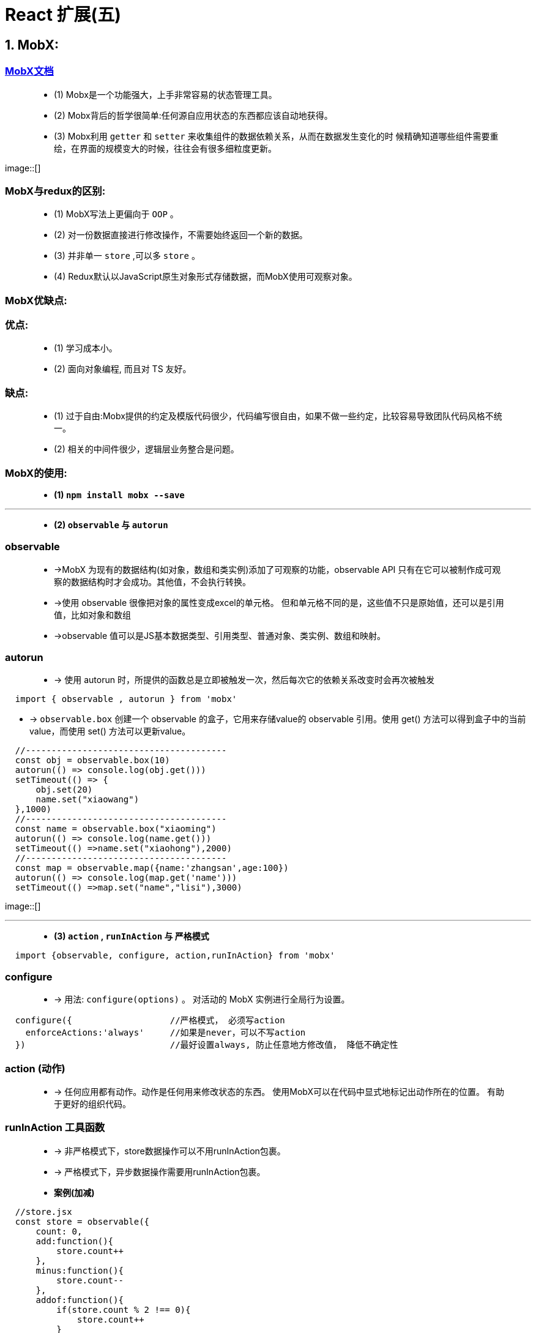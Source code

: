 # React 扩展(五)

## 1. MobX:

=== https://cn.mobx.js.org/[MobX文档]

> - (1) Mobx是一个功能强大，上手非常容易的状态管理工具。
> - (2) Mobx背后的哲学很简单:任何源自应用状态的东西都应该自动地获得。
> - (3) Mobx利用 `getter` 和 `setter` 来收集组件的数据依赖关系，从而在数据发生变化的时 候精确知道哪些组件需要重绘，在界面的规模变大的时候，往往会有很多细粒度更新。

image::[]

=== MobX与redux的区别:

> - (1) MobX写法上更偏向于 `OOP` 。
> - (2) 对一份数据直接进行修改操作，不需要始终返回一个新的数据。
> - (3) 并非单一 `store` ,可以多 `store` 。
> - (4) Redux默认以JavaScript原生对象形式存储数据，而MobX使用可观察对象。

=== MobX优缺点:

=== 优点: 

> - (1) 学习成本小。
> - (2) 面向对象编程, 而且对 TS 友好。

=== 缺点: 

> - (1) 过于自由:Mobx提供的约定及模版代码很少，代码编写很自由，如果不做一些约定，比较容易导致团队代码风格不统一。
> - (2) 相关的中间件很少，逻辑层业务整合是问题。


=== MobX的使用: 

> - **(1) `npm install mobx --save` **

---

> - **(2) `observable` 与 `autorun` **

=== observable

> - ->MobX 为现有的数据结构(如对象，数组和类实例)添加了可观察的功能，observable API 只有在它可以被制作成可观察的数据结构时才会成功。其他值，不会执行转换。
> - ->使用 observable 很像把对象的属性变成excel的单元格。 但和单元格不同的是，这些值不只是原始值，还可以是引用值，比如对象和数组
> - ->observable 值可以是JS基本数据类型、引用类型、普通对象、类实例、数组和映射。
>

=== autorun

> - -> 使用 autorun 时，所提供的函数总是立即被触发一次，然后每次它的依赖关系改变时会再次被触发


```jsx
  import { observable , autorun } from 'mobx'
```
- -> `observable.box` 创建一个 observable 的盒子，它用来存储value的 observable 引用。使用 get() 方法可以得到盒子中的当前value，而使用 set() 方法可以更新value。

```jsx
  //---------------------------------------
  const obj = observable.box(10)
  autorun(() => console.log(obj.get()))
  setTimeout(() => {
      obj.set(20)
      name.set("xiaowang")
  },1000)
  //---------------------------------------
  const name = observable.box("xiaoming")
  autorun(() => console.log(name.get()))
  setTimeout(() =>name.set("xiaohong"),2000)
  //---------------------------------------
  const map = observable.map({name:'zhangsan',age:100})
  autorun(() => console.log(map.get('name')))
  setTimeout(() =>map.set("name","lisi"),3000)
```

image::[]

---

> - **(3) `action` , `runInAction` 与 `严格模式` **

```jsx
  import {observable, configure, action,runInAction} from 'mobx'
```

=== configure
> - -> 用法: `configure(options)` 。 对活动的 MobX 实例进行全局行为设置。

```jsx
  configure({                   //严格模式， 必须写action
    enforceActions:'always'     //如果是never，可以不写action
  })                            //最好设置always, 防止任意地方修改值， 降低不确定性
```

=== action (动作)

> - -> 任何应用都有动作。动作是任何用来修改状态的东西。 使用MobX可以在代码中显式地标记出动作所在的位置。 有助于更好的组织代码。

=== runInAction 工具函数

> - -> 非严格模式下，store数据操作可以不用runInAction包裹。
> - -> 严格模式下，异步数据操作需要用runInAction包裹。


> - **案例(加减)**

```jsx
  //store.jsx
  const store = observable({
      count: 0,
      add:function(){
          store.count++
      },
      minus:function(){
          store.count--
      },
      addof:function(){
          if(store.count % 2 !== 0){
              store.count++
          }
      },
      asyncAdd:action(function(){
          setTimeout(() =>store.add(),1000)
      })
  },{
      add:action,
      minus:action,
      addof:action,
  })
```

```jsx
  //App.jsx
  class App extends Component {
      state = {
          count:store.count
      }
      componentDidMount() {
        autorun(()=> {
              this.setState({count:store.count});
          })
      }
      render() {
          return (
              <div>
                  <h2>当前和为:{store.count}</h2>
                  <button onClick={()=> store.add()}>+1</button>
                  <button onClick={()=> store.minus()}>-1</button>
                  <button onClick={()=> store.addof()}>奇数+</button>
                  <button onClick={()=> store.asyncAdd()}>异步+</button>
              </div>
          );
      }
  }
```

image::[]


---

=== mobx-react的使用: 

> - (1) react 组件里使用 @observer

> - -> `observer` 函数/装饰器可以用来将 React 组件转变成响应式组件。

> - (2) 可观察的局部组件状态

> - -> `@observable` 装饰器在React组件上引入可观察属性。而不需要通过 React 的冗长和强制性的 setState 机制来管理。


=== 装饰器安装与配置

> - (1) 支持装饰器

```jsx
  npm i @babel/core @babel/plugin-proposal-decorators @babel/preset-env
```

> - (2) 创建 .babelrc

```jsx
  {
    "presets": [
      "@babel/preset-env"
    ],
    "plugins": [
      [
        "@babel/plugin-proposal-decorators",
        {
          "legacy": true
        }
      ]
    ]
  }
```

> - (3) 创建config-overrides.js

```jsx
  const path = require('path')
  const { override, addDecoratorsLegacy } = require('customize-cra')
  function resolve(dir) {
      return path.join(__dirname, dir)
  }
  const customize = () => (config, env) => {
      config.resolve.alias['@'] = resolve('src')
      if (env === 'production') {
          config.externals = {
              'react': 'React',
              'react-dom': 'ReactDOM'
          } }
      return config
  };
  module.exports = override(addDecoratorsLegacy(), customize())
```

> - (4) 安装依赖


```jsx
  npm i customize-cra react-app-rewired
```

> - (5) 修改package.json

```jsx
  ···
  "scripts": {
    "start": "react-app-rewired start",
    "build": "react-app-rewired build",
    "test": "react-app-rewired test",
    "eject": "react-app-rewired eject"
  },
  ···
```

---

=== mobx-react的使用

```jsx
  //store.jsx
  import {observable, configure, action,runInAction} from 'mobx'
```


```jsx
  //App.jsx
  import {inject,observer} from "mobx-react";
```

> - **案例(加减)**

=== action (动作)

> - -> 任何应用都有动作。动作是任何用来修改状态的东西。 使用MobX可以在代码中显式地标记出动作所在的位置。 有助于更好的组织代码。

=== runInAction 工具函数

> - -> 非严格模式下，store数据操作可以不用runInAction包裹。
> - -> 严格模式下，异步数据操作需要用runInAction包裹。

```jsx
  //store.jsx
  class Store{
      @observable count = 0
      @action add(){              /如果是严格模式需要加上 @action 和 runInAction
          this.count++
      }
      @action minus(){
          this.count--
      }
      @action addof(){
          if(this.count % 2 !== 0){
              this.count++
          }
      }
      @action asyncAdd(){
          setTimeout(()=>runInAction(()=>this.count++),1000)
      }
  }
  const store = new Store()
```

=== inject (mobx-react 包)

> - -> 相当于Provider 的高阶组件。可以用来从 React 的context中挑选 store 作为 prop 传递给目标组件。

=== observer

> - -> 可以用作包裹 React 组件的高阶组件。 在组件的 render 函数中的任何已使用的 observable 发生变化时，组件都会自动重新渲染。 

```jsx
  //App.jsx
  @inject('store')
  @observer
  class App extends Component {
      render() {
          return (
              <div>
                  <h2>当前和为:{this.props.store.count}</h2>
                  <button onClick={()=> this.props.store.add()}>+1</button>
                  <button onClick={()=> this.props.store.minus()}>-1</button>
                  <button onClick={()=> this.props.store.addof()}>奇数+</button>
                  <button onClick={()=> this.props.store.asyncAdd()}>异步+</button>
              </div>
          );
      }
  }
```

image::[]


---
